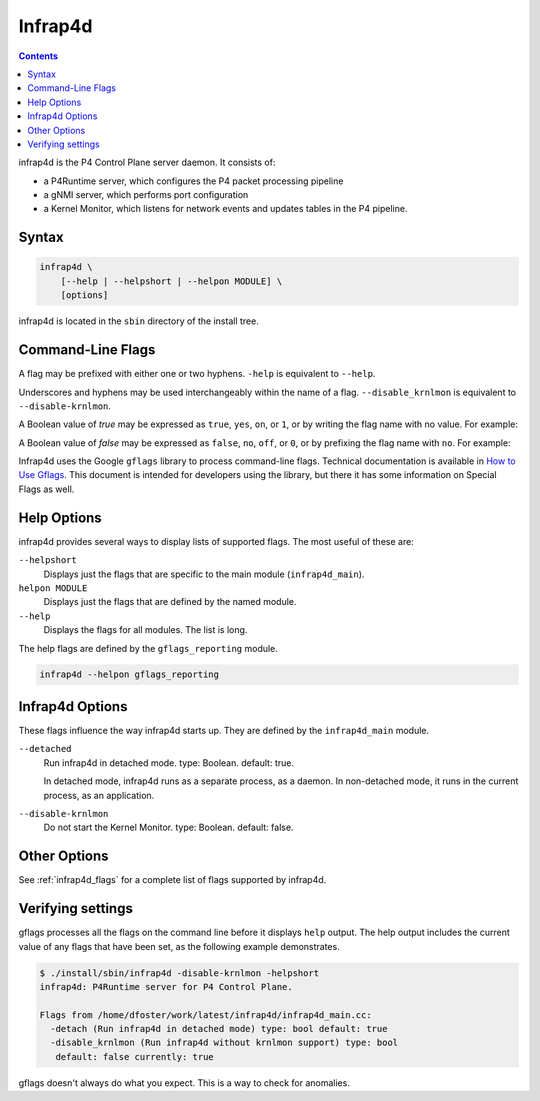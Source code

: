 .. Copyright 2024 Intel Corporation
   SPDX-License-Identifier: Apache 2.0

========
Infrap4d
========

.. contents::
   :depth: 3

infrap4d is the P4 Control Plane server daemon. It consists of:

- a P4Runtime server, which configures the P4 packet processing pipeline
- a gNMI server, which performs port configuration
- a Kernel Monitor, which listens for network events and updates tables
  in the P4 pipeline.

Syntax
======

.. code-block:: text

   infrap4d \
       [--help | --helpshort | --helpon MODULE] \
       [options]

infrap4d is located in the ``sbin`` directory of the install tree.


Command-Line Flags
==================

A flag may be prefixed with either one or two hyphens.
``-help`` is equivalent to ``--help``.

Underscores and hyphens may be used interchangeably within the name
of a flag. ``--disable_krnlmon`` is equivalent to ``--disable-krnlmon``.

A Boolean value of *true* may be expressed as ``true``, ``yes``, ``on``,
or ``1``, or by writing the flag name with no value. For example:

.. code-block text

   -detach
   -detach=true
   -detach yes

A Boolean value of *false* may be expressed as ``false``, ``no``, ``off``,
or ``0``, or by prefixing the flag name with ``no``. For example:

.. code-block text

   -nodetach
   -detach=no
   -detach 0

Infrap4d uses the Google ``gflags`` library to process command-line flags.
Technical documentation is available in
`How to Use Gflags <https://gflags.github.io/gflags/>`_.
This document is intended for developers using the library, but there it
has some information on Special Flags as well.

Help Options
============

infrap4d provides several ways to display lists of supported flags.
The most useful of these are:

``--helpshort``
  Displays just the flags that are specific to the main module
  (``infrap4d_main``).

``helpon MODULE``
  Displays just the flags that are defined by the named module.

``--help``
  Displays the flags for all modules. The list is long.

The help flags are defined by the ``gflags_reporting`` module.

.. code-block:: bash

   infrap4d --helpon gflags_reporting

Infrap4d Options
================

These flags influence the way infrap4d starts up.
They are defined by the ``infrap4d_main`` module.

``--detached``
  Run infrap4d in detached mode. type: Boolean. default: true.

  In detached mode, infrap4d runs as a separate process, as a daemon.
  In non-detached mode, it runs in the current process, as an
  application.

``--disable-krnlmon``
  Do not start the Kernel Monitor. type: Boolean. default: false.

Other Options
=============

See :ref:`infrap4d_flags` for a complete list of flags supported by
infrap4d.

Verifying settings
==================

gflags processes all the flags on the command line before it displays
``help`` output. The help output includes the current value of any
flags that have been set, as the following example demonstrates.

.. code-block:: text

   $ ./install/sbin/infrap4d -disable-krnlmon -helpshort
   infrap4d: P4Runtime server for P4 Control Plane.

   Flags from /home/dfoster/work/latest/infrap4d/infrap4d_main.cc:
     -detach (Run infrap4d in detached mode) type: bool default: true
     -disable_krnlmon (Run infrap4d without krnlmon support) type: bool
      default: false currently: true

gflags doesn't always do what you expect. This is a way to check for
anomalies.
